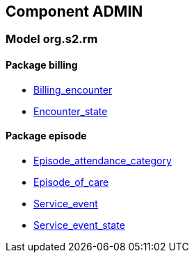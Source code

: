 
== Component ADMIN

=== Model org.s2.rm

==== Package billing

[.xcode]
* link:/releases/ADMIN/{admin_release}/billing.html#_billing_encounter_class[Billing_encounter^]
[.xcode]
* link:/releases/ADMIN/{admin_release}/billing.html#_encounter_state_enumeration[Encounter_state^]

==== Package episode

[.xcode]
* link:/releases/ADMIN/{admin_release}/episode.html#_episode_attendance_category_enumeration[Episode_attendance_category^]
[.xcode]
* link:/releases/ADMIN/{admin_release}/episode.html#_episode_of_care_class[Episode_of_care^]
[.xcode]
* link:/releases/ADMIN/{admin_release}/episode.html#_service_event_class[Service_event^]
[.xcode]
* link:/releases/ADMIN/{admin_release}/episode.html#_service_event_state_enumeration[Service_event_state^]
